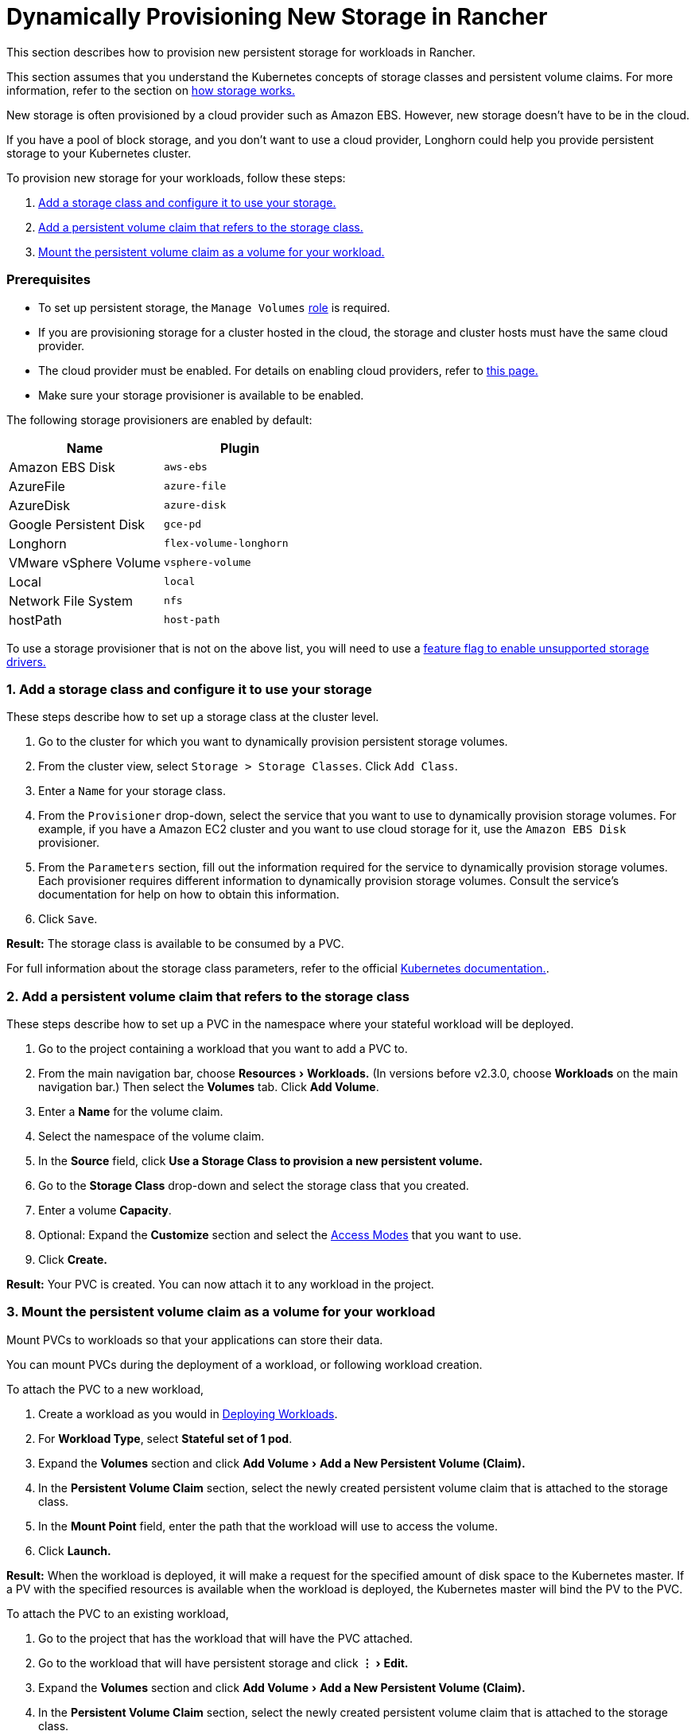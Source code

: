 = Dynamically Provisioning New Storage in Rancher
:experimental:

This section describes how to provision new persistent storage for workloads in Rancher.

This section assumes that you understand the Kubernetes concepts of storage classes and persistent volume claims. For more information, refer to the section on xref:about-persistent-storage.adoc[how storage works.]

New storage is often provisioned by a cloud provider such as Amazon EBS. However, new storage doesn't have to be in the cloud.

If you have a pool of block storage, and you don't want to use a cloud provider, Longhorn could help you provide persistent storage to your Kubernetes cluster.

To provision new storage for your workloads, follow these steps:

. <<1-add-a-storage-class-and-configure-it-to-use-your-storage,Add a storage class and configure it to use your storage.>>
. <<2-add-a-persistent-volume-claim-that-refers-to-the-storage-class,Add a persistent volume claim that refers to the storage class.>>
. <<3-mount-the-persistent-volume-claim-as-a-volume-for-your-workload,Mount the persistent volume claim as a volume for your workload.>>

=== Prerequisites

* To set up persistent storage, the `Manage Volumes` link:../../../authentication-permissions-and-global-configuration/manage-role-based-access-control-rbac/cluster-and-project-roles.adoc#project-role-reference[role] is required.
* If you are provisioning storage for a cluster hosted in the cloud, the storage and cluster hosts must have the same cloud provider.
* The cloud provider must be enabled. For details on enabling cloud providers, refer to xref:../../../../new-user-guides/kubernetes-clusters-in-rancher-setup/launch-kubernetes-with-rancher/set-up-cloud-providers/set-up-cloud-providers.adoc[this page.]
* Make sure your storage provisioner is available to be enabled.

The following storage provisioners are enabled by default:

|===
| Name | Plugin

| Amazon EBS Disk
| `aws-ebs`

| AzureFile
| `azure-file`

| AzureDisk
| `azure-disk`

| Google Persistent Disk
| `gce-pd`

| Longhorn
| `flex-volume-longhorn`

| VMware vSphere Volume
| `vsphere-volume`

| Local
| `local`

| Network File System
| `nfs`

| hostPath
| `host-path`
|===

To use a storage provisioner that is not on the above list, you will need to use a xref:../../../../../getting-started/installation-and-upgrade/advanced-options/enable-experimental-features/unsupported-storage-drivers.adoc[feature flag to enable unsupported storage drivers.]

=== 1. Add a storage class and configure it to use your storage

These steps describe how to set up a storage class at the cluster level.

. Go to the cluster for which you want to dynamically provision persistent storage volumes.
. From the cluster view, select `Storage > Storage Classes`. Click `Add Class`.
. Enter a `Name` for your storage class.
. From the `Provisioner` drop-down, select the service that you want to use to dynamically provision storage volumes. For example, if you have a Amazon EC2 cluster and you want to use cloud storage for it, use the `Amazon EBS Disk` provisioner.
. From the `Parameters` section, fill out the information required for the service to dynamically provision storage volumes. Each provisioner requires different information to dynamically provision storage volumes. Consult the service's documentation for help on how to obtain this information.
. Click `Save`.

*Result:* The storage class is available to be consumed by a PVC.

For full information about the storage class parameters, refer to the official https://kubernetes.io/docs/concepts/storage/storage-classes/#parameters[Kubernetes documentation.].

=== 2. Add a persistent volume claim that refers to the storage class

These steps describe how to set up a PVC in the namespace where your stateful workload will be deployed.

. Go to the project containing a workload that you want to add a PVC to.
. From the main navigation bar, choose menu:Resources[Workloads.] (In versions before v2.3.0, choose *Workloads* on the main navigation bar.) Then select the *Volumes* tab. Click *Add Volume*.
. Enter a *Name* for the volume claim.
. Select the namespace of the volume claim.
. In the *Source* field, click *Use a Storage Class to provision a new persistent volume.*
. Go to the *Storage Class* drop-down and select the storage class that you created.
. Enter a volume *Capacity*.
. Optional: Expand the *Customize* section and select the https://kubernetes.io/docs/concepts/storage/persistent-volumes/#access-modes[Access Modes] that you want to use.
. Click *Create.*

*Result:* Your PVC is created. You can now attach it to any workload in the project.

=== 3. Mount the persistent volume claim as a volume for your workload

Mount PVCs to workloads so that your applications can store their data.

You can mount PVCs during the deployment of a workload, or following workload creation.

To attach the PVC to a new workload,

. Create a workload as you would in xref:../../../../new-user-guides/kubernetes-resources-setup/workloads-and-pods/deploy-workloads.adoc[Deploying Workloads].
. For *Workload Type*, select *Stateful set of 1 pod*.
. Expand the *Volumes* section and click menu:Add Volume[Add a New Persistent Volume (Claim).]
. In the *Persistent Volume Claim* section, select the newly created persistent volume claim that is attached to the storage class.
. In the *Mount Point* field, enter the path that the workload will use to access the volume.
. Click *Launch.*

*Result:* When the workload is deployed, it will make a request for the specified amount of disk space to the Kubernetes master. If a PV with the specified resources is available when the workload is deployed, the Kubernetes master will bind the PV to the PVC.

To attach the PVC to an existing workload,

. Go to the project that has the workload that will have the PVC attached.
. Go to the workload that will have persistent storage and click menu:&#8942;[Edit.]
. Expand the *Volumes* section and click menu:Add Volume[Add a New Persistent Volume (Claim).]
. In the *Persistent Volume Claim* section, select the newly created persistent volume claim that is attached to the storage class.
. In the *Mount Point* field, enter the path that the workload will use to access the volume.
. Click *Save.*

*Result:* The workload will make a request for the specified amount of disk space to the Kubernetes master. If a PV with the specified resources is available when the workload is deployed, the Kubernetes master will bind the PV to the PVC. If not, Rancher will provision new persistent storage.
